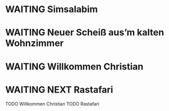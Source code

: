 * WAITING Simsalabim
:LOGBOOK:
- State "TODO"       from              [2023-01-18 Wed 20:44]
:END:
* WAITING Neuer Scheiß aus’m kalten Wohnzimmer
CLOSED: [2023-01-18 Wed 20:37]
:LOGBOOK:
- State "DONE"       from "TODO"       [2023-01-18 Wed 20:37]
- State "TODO"       from "DONE"       [2023-01-18 Wed 20:37]
- State "DONE"       from "STARTED"    [2023-01-18 Wed 20:37]
- State "STARTED"    from "TODO"       [2023-01-18 Wed 14:07]
- State "TODO"       from "DONE"       [2023-01-18 Wed 14:07]
- State "DONE"       from "TODO"       [2023-01-18 Wed 14:07]
- State "TODO"       from "DONE"       [2023-01-18 Wed 14:01]
- State "DONE"       from "TODO"       [2023-01-18 Wed 13:56]
- State "TODO"       from              [2023-01-18 Wed 13:38]
:END:
* WAITING Willkommen Christian
CLOSED: [2023-01-18 Wed 20:37]
:LOGBOOK:
- State "DONE"       from "TODO"       [2023-01-18 Wed 20:37]
- State "TODO"       from "DONE"       [2023-01-18 Wed 14:07]
- State "DONE"       from "TODO"       [2023-01-18 Wed 14:07]
- State "TODO"       from "DONE"       [2023-01-18 Wed 14:07]
- State "DONE"       from "TODO"       [2023-01-18 Wed 14:07]
- State "TODO"       from "DONE"       [2023-01-18 Wed 14:07]
- State "DONE"       from "TODO"       [2023-01-18 Wed 14:07]
:END:
* WAITING NEXT Rastafari
:LOGBOOK:
- State "NEXT"       from "DONE"       [2023-01-18 Wed 20:36]
- State "DONE"       from "TODO"       [2023-01-18 Wed 20:36]
- State "TODO"       from "DONE"       [2023-01-18 Wed 20:36]
- State "DONE"       from "STARTED"    [2023-01-18 Wed 14:01]
- State "STARTED"    from "DONE"       [2023-01-18 Wed 13:32]
- State "DONE"       from "TODO"       [2023-01-18 Wed 13:32]
- State "TODO"       from "DONE"       [2023-01-18 Wed 13:32]
- State "DONE"       from "TODO"       [2023-01-18 Wed 13:32]
:END:
TODO Willkommen Christian
TODO Rastafari
